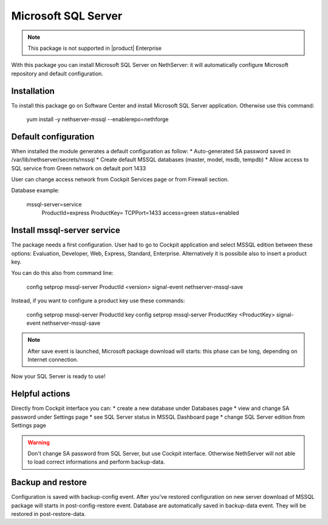 =======
Microsoft SQL Server
=======

.. note::

  This package is not supported in |product| Enterprise


With this package you can install Microsoft SQL Server on NethServer: it will automatically configure Microsoft repository and default configuration.


Installation
============

To install this package go on Software Center and install Microsoft SQL Server application. Otherwise use this command:

    yum install -y nethserver-mssql --enablerepo=nethforge
    

Default configuration
=====================

When installed the module generates a default configuration as follow:
* Auto-generated SA password saved in /var/lib/nethserver/secrets/mssql
* Create default MSSQL databases (master, model, msdb, tempdb)
* Allow access to SQL service from Green network on default port 1433

User can change access network from Cockpit Services page or from Firewall section.

Database example:

    mssql-server=service
        ProductId=express
        ProductKey=
        TCPPort=1433
        access=green
        status=enabled


Install mssql-server service
============================

The package needs a first configuration. User had to go to Cockpit application and select MSSQL edition between these options: Evaluation, Developer, Web, Express, Standard, Enterprise. Alternatively it is possibile also to insert a product key.

You can do this also from command line:

    config setprop mssql-server ProductId <version>
    signal-event nethserver-mssql-save
    

Instead, if you want to configure a product key use these commands:
  
    config setprop mssql-server ProductId key
    config setprop mssql-server ProductKey <ProductKey>
    signal-event nethserver-mssql-save
    

.. note::

  After save event is launched, Microsoft package download will starts: this phase can be long, depending on Internet connection.


Now your SQL Server is ready to use!


Helpful actions
===============

Directly from Cockpit interface you can:
* create a new database under Databases page
* view and change SA password under Settings page
* see SQL Server status in MSSQL Dashboard page
* change SQL Server edition from Settings page


.. warning::

  Don't change SA password from SQL Server, but use Cockpit interface. Otherwise NethServer will not able to load correct informations and perform backup-data.


Backup and restore
==================

Configuration is saved with backup-config event. After you've restored configuration on new server download of MSSQL package will starts in post-config-restore event.
Database are automatically saved in backup-data event. They will be restored in post-restore-data.
